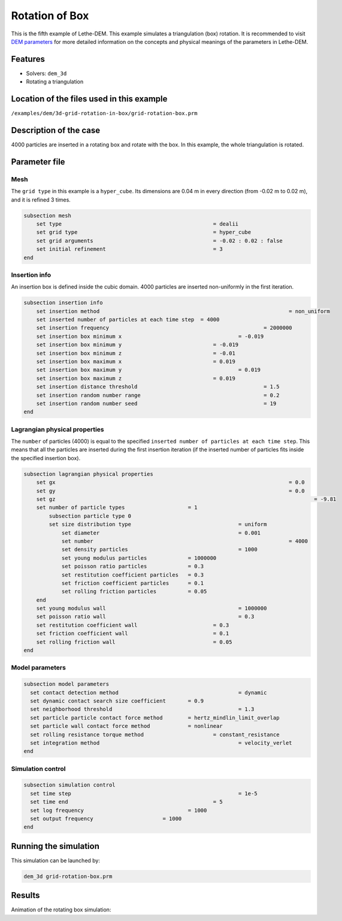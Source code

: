 ==================================
Rotation of Box
==================================

This is the fifth example of Lethe-DEM. This example simulates a triangulation (box) rotation. It is recommended to visit `DEM parameters <../../../parameters/dem/dem.html>`_ for more detailed information on the concepts and physical meanings of the parameters in Lethe-DEM.

Features
----------------------------------
- Solvers: ``dem_3d``
- Rotating a triangulation


Location of the files used in this example
--------------------------------------------
``/examples/dem/3d-grid-rotation-in-box/grid-rotation-box.prm``


Description of the case
-----------------------

4000 particles are inserted in a rotating box and rotate with the box. In this example, the whole triangulation is rotated.


Parameter file
--------------

Mesh
~~~~~

The ``grid type`` in this example is a ``hyper_cube``. Its dimensions are 0.04 m in every direction (from -0.02 m to 0.02 m), and it is refined 3 times.

.. code-block:: text

    subsection mesh
        set type                 				= dealii
        set grid type            				= hyper_cube
        set grid arguments       				= -0.02 : 0.02 : false
        set initial refinement   				= 3
    end


Insertion info
~~~~~~~~~~~~~~~~~~~

An insertion box is defined inside the cubic domain. 4000 particles are inserted non-uniformly in the first iteration.

.. code-block:: text

    subsection insertion info
        set insertion method								= non_uniform
        set inserted number of particles at each time step  = 4000
        set insertion frequency            		 			= 2000000
        set insertion box minimum x            	 			= -0.019
        set insertion box minimum y            	        	= -0.019
        set insertion box minimum z            	        	= -0.01
        set insertion box maximum x            	        	= 0.019
        set insertion box maximum y           	 			= 0.019
        set insertion box maximum z            	        	= 0.019
        set insertion distance threshold					= 1.5
        set insertion random number range					= 0.2
        set insertion random number seed					= 19
    end


Lagrangian physical properties
~~~~~~~~~~~~~~~~~~~~~~~~~~~~~~~

The ``number`` of particles (4000) is equal to the specified ``inserted number of particles at each time step``. This means that all the particles are inserted during the first insertion iteration (if the inserted number of particles fits inside the specified insertion box).

.. code-block:: text

    subsection lagrangian physical properties
        set gx            		 						= 0.0
        set gy            		 						= 0.0
        set gz											= -9.81
        set number of particle types	                = 1
            subsection particle type 0
            set size distribution type					= uniform
                set diameter            	 			= 0.001
                set number								= 4000
                set density particles	 				= 1000
                set young modulus particles         	= 1000000
                set poisson ratio particles          	= 0.3
                set restitution coefficient particles	= 0.3
                set friction coefficient particles      = 0.1
                set rolling friction particles         	= 0.05
        end
        set young modulus wall            				= 1000000
        set poisson ratio wall            				= 0.3
        set restitution coefficient wall           		= 0.3
        set friction coefficient wall         			= 0.1
        set rolling friction wall         	      	  	= 0.05
    end


Model parameters
~~~~~~~~~~~~~~~~~

.. code-block:: text

    subsection model parameters
      set contact detection method 		   		 	= dynamic
      set dynamic contact search size coefficient	= 0.9
      set neighborhood threshold				 	= 1.3
      set particle particle contact force method	= hertz_mindlin_limit_overlap
      set particle wall contact force method		= nonlinear
      set rolling resistance torque method			= constant_resistance
      set integration method				 		= velocity_verlet
    end


Simulation control
~~~~~~~~~~~~~~~~~~~~~~~~~~~~

.. code-block:: text

    subsection simulation control
      set time step							= 1e-5
      set time end       					= 5
      set log frequency				       	= 1000
      set output frequency            		= 1000
    end

Running the simulation
----------------------
This simulation can be launched by:

.. code-block:: text

  dem_3d grid-rotation-box.prm


Results
---------

Animation of the rotating box simulation:

.. raw:: html

    <iframe width="560" height="315" src="https://www.youtube.com/embed/zGjEVskObIc" frameborder="0" allowfullscreen></iframe>
